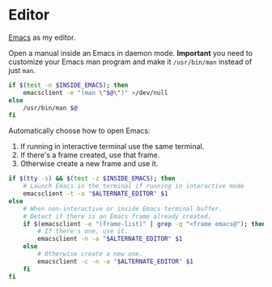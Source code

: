 * Editor
[[https://www.gnu.org/software/emacs/][Emacs]] as my editor.

Open a manual inside an Emacs in daemon mode.  *Important* you need to
customize your Emacs man program and make it =/usr/bin/man= instead of
just =man=.
#+BEGIN_SRC sh :shebang #!/bin/bash :tangle ~/.local/bin/man
  if $(test -n $INSIDE_EMACS); then
      emacsclient -e "(man \"$@\")" >/dev/null
  else
      /usr/bin/man $@
  fi
#+END_SRC

Automatically choose how to open Emacs:
1. If running in interactive terminal use the same terminal.
2. If there's a frame created, use that frame.
3. Otherwise create a new frame and use it. 
#+BEGIN_SRC sh :shebang #!/bin/bash :tangle ~/.local/bin/e
  if $(tty -s) && $(test -z $INSIDE_EMACS); then
      # Launch Emacs in the terminal if running in interactive mode
      emacsclient -t -a "$ALTERNATE_EDITOR" $1
  else
      # When non-interactive or inside Emacs terminal buffer.
      # Detect if there is an Emacs frame already created.
      if $(emacsclient -e "(frame-list)" | grep -q "<frame emacs@"); then
          # If there's one, use it.
          emacsclient -n -a "$ALTERNATE_EDITOR" $1
      else
          # Otherwise create a new one.
          emacsclient -c -n -a "$ALTERNATE_EDITOR" $1
      fi
  fi
#+END_SRC
